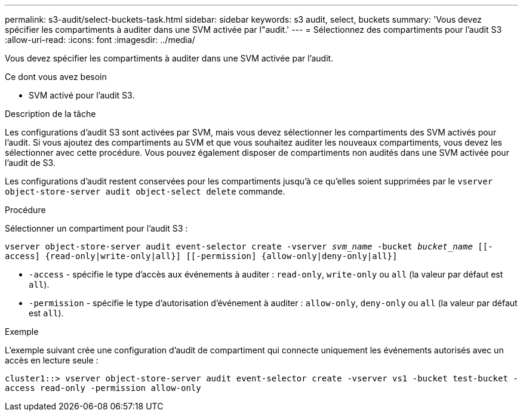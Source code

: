 ---
permalink: s3-audit/select-buckets-task.html 
sidebar: sidebar 
keywords: s3 audit, select, buckets 
summary: 'Vous devez spécifier les compartiments à auditer dans une SVM activée par l"audit.' 
---
= Sélectionnez des compartiments pour l'audit S3
:allow-uri-read: 
:icons: font
:imagesdir: ../media/


[role="lead"]
Vous devez spécifier les compartiments à auditer dans une SVM activée par l'audit.

.Ce dont vous avez besoin
* SVM activé pour l'audit S3.


.Description de la tâche
Les configurations d'audit S3 sont activées par SVM, mais vous devez sélectionner les compartiments des SVM activés pour l'audit. Si vous ajoutez des compartiments au SVM et que vous souhaitez auditer les nouveaux compartiments, vous devez les sélectionner avec cette procédure. Vous pouvez également disposer de compartiments non audités dans une SVM activée pour l'audit de S3.

Les configurations d'audit restent conservées pour les compartiments jusqu'à ce qu'elles soient supprimées par le `vserver object-store-server audit object-select delete` commande.

.Procédure
Sélectionner un compartiment pour l'audit S3 :

`vserver object-store-server audit event-selector create -vserver _svm_name_ -bucket _bucket_name_ [[-access] {read-only|write-only|all}] [[-permission] {allow-only|deny-only|all}]`

* `-access` - spécifie le type d'accès aux événements à auditer : `read-only`, `write-only` ou `all` (la valeur par défaut est `all`).
* `-permission` - spécifie le type d'autorisation d'événement à auditer : `allow-only`, `deny-only` ou `all` (la valeur par défaut est `all`).


.Exemple
L'exemple suivant crée une configuration d'audit de compartiment qui connecte uniquement les événements autorisés avec un accès en lecture seule :

`cluster1::> vserver object-store-server audit event-selector create -vserver vs1 -bucket test-bucket -access read-only -permission allow-only`
